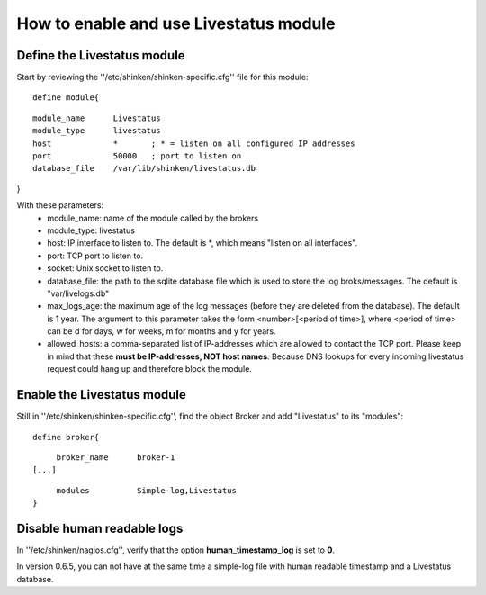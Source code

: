 .. _enable_livestatus_module:



How to enable and use Livestatus module 
----------------------------------------




Define the Livestatus module 
~~~~~~~~~~~~~~~~~~~~~~~~~~~~~


Start by reviewing the ''/etc/shinken/shinken-specific.cfg'' file for this module:

  
::

  define module{
  
::

       module_name      Livestatus
       module_type      livestatus
       host             *       ; * = listen on all configured IP addresses
       port             50000   ; port to listen on
       database_file    /var/lib/shinken/livestatus.db
}

With these parameters:
    * module_name: name of the module called by the brokers
    * module_type: livestatus
    * host: IP interface to listen to. The default is *, which means "listen on all interfaces".
    * port: TCP port to listen to. 
    * socket: Unix socket to listen to.
    * database_file: the path to the sqlite database file which is used to store the log broks/messages. The default is "var/livelogs.db"
    * max_logs_age: the maximum age of the log messages (before they are deleted from the database). The default is 1 year. The argument to this parameter takes the form <number>[<period of time>], where <period of time> can be d for days, w for weeks, m for months and y for years.
    * allowed_hosts: a comma-separated list of IP-addresses which are allowed to contact the TCP port. Please keep in mind that these **must be IP-addresses, NOT host names**. Because DNS lookups for every incoming livestatus request could hang up and therefore block the module.




Enable the Livestatus module 
~~~~~~~~~~~~~~~~~~~~~~~~~~~~~


Still in ''/etc/shinken/shinken-specific.cfg'', find the object Broker and add "Livestatus" to its "modules":

  
::

  
  define broker{
  
::

       broker_name      broker-1
  [...]
  
::

       modules          Simple-log,Livestatus
  }




Disable human readable logs 
~~~~~~~~~~~~~~~~~~~~~~~~~~~~


In ''/etc/shinken/nagios.cfg'', verify that the option **human_timestamp_log** is set to **0**.

In version 0.6.5, you can not have at the same time a simple-log file with human readable timestamp and a Livestatus database.